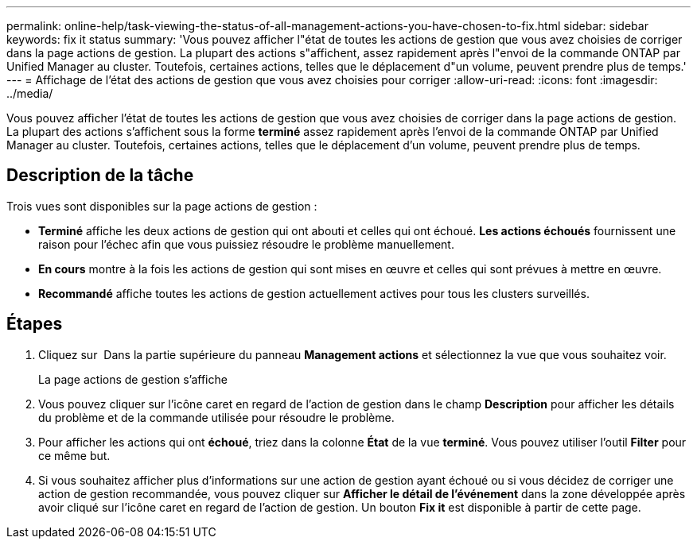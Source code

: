 ---
permalink: online-help/task-viewing-the-status-of-all-management-actions-you-have-chosen-to-fix.html 
sidebar: sidebar 
keywords: fix it status 
summary: 'Vous pouvez afficher l"état de toutes les actions de gestion que vous avez choisies de corriger dans la page actions de gestion. La plupart des actions s"affichent, assez rapidement après l"envoi de la commande ONTAP par Unified Manager au cluster. Toutefois, certaines actions, telles que le déplacement d"un volume, peuvent prendre plus de temps.' 
---
= Affichage de l'état des actions de gestion que vous avez choisies pour corriger
:allow-uri-read: 
:icons: font
:imagesdir: ../media/


[role="lead"]
Vous pouvez afficher l'état de toutes les actions de gestion que vous avez choisies de corriger dans la page actions de gestion. La plupart des actions s'affichent sous la forme *terminé* assez rapidement après l'envoi de la commande ONTAP par Unified Manager au cluster. Toutefois, certaines actions, telles que le déplacement d'un volume, peuvent prendre plus de temps.



== Description de la tâche

Trois vues sont disponibles sur la page actions de gestion :

* *Terminé* affiche les deux actions de gestion qui ont abouti et celles qui ont échoué. *Les actions échoués* fournissent une raison pour l'échec afin que vous puissiez résoudre le problème manuellement.
* *En cours* montre à la fois les actions de gestion qui sont mises en œuvre et celles qui sont prévues à mettre en œuvre.
* *Recommandé* affiche toutes les actions de gestion actuellement actives pour tous les clusters surveillés.




== Étapes

. Cliquez sur image:../media/more-icon.gif[""] Dans la partie supérieure du panneau *Management actions* et sélectionnez la vue que vous souhaitez voir.
+
La page actions de gestion s'affiche

. Vous pouvez cliquer sur l'icône caret en regard de l'action de gestion dans le champ *Description* pour afficher les détails du problème et de la commande utilisée pour résoudre le problème.
. Pour afficher les actions qui ont *échoué*, triez dans la colonne *État* de la vue *terminé*. Vous pouvez utiliser l'outil *Filter* pour ce même but.
. Si vous souhaitez afficher plus d'informations sur une action de gestion ayant échoué ou si vous décidez de corriger une action de gestion recommandée, vous pouvez cliquer sur *Afficher le détail de l'événement* dans la zone développée après avoir cliqué sur l'icône caret en regard de l'action de gestion. Un bouton *Fix it* est disponible à partir de cette page.

